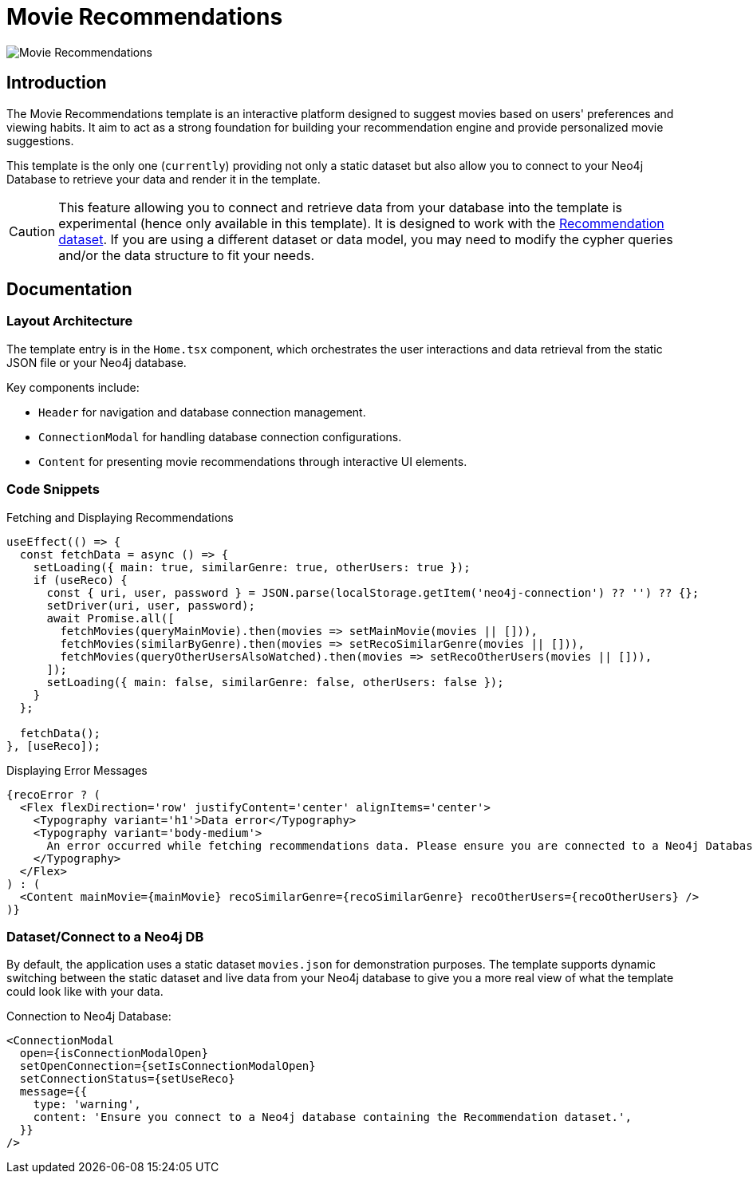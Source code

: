 = Movie Recommendations

image::Templates/FeaturedMovie.png[Movie Recommendations,align="center"]

== Introduction

The Movie Recommendations template is an interactive platform designed to suggest movies based on users' preferences and viewing habits. It aim to act as a strong foundation for building your recommendation engine and provide personalized movie suggestions.

This template is the only one (`currently`) providing not only a static dataset but also allow you to connect to your Neo4j Database to retrieve your data and render it in the template.

CAUTION: This feature allowing you to connect and retrieve data from your database into the template is experimental (hence only available in this template). It is designed to work with the https://github.com/neo4j-graph-examples/recommendations[Recommendation dataset]. If you are using a different dataset or data model, you may need to modify the cypher queries and/or the data structure to fit your needs. 

== Documentation

=== Layout Architecture

The template entry is in the `Home.tsx` component, which orchestrates the user interactions and data retrieval from the static JSON file or your Neo4j database.

Key components include:

- `Header` for navigation and database connection management.
- `ConnectionModal` for handling database connection configurations.
- `Content` for presenting movie recommendations through interactive UI elements.

=== Code Snippets

.Fetching and Displaying Recommendations

[source,tsx]
----
useEffect(() => {
  const fetchData = async () => {
    setLoading({ main: true, similarGenre: true, otherUsers: true });
    if (useReco) {
      const { uri, user, password } = JSON.parse(localStorage.getItem('neo4j-connection') ?? '') ?? {};
      setDriver(uri, user, password);
      await Promise.all([
        fetchMovies(queryMainMovie).then(movies => setMainMovie(movies || [])),
        fetchMovies(similarByGenre).then(movies => setRecoSimilarGenre(movies || [])),
        fetchMovies(queryOtherUsersAlsoWatched).then(movies => setRecoOtherUsers(movies || [])),
      ]);
      setLoading({ main: false, similarGenre: false, otherUsers: false });
    }
  };

  fetchData();
}, [useReco]);
----

.Displaying Error Messages

[source,tsx]
----
{recoError ? (
  <Flex flexDirection='row' justifyContent='center' alignItems='center'>
    <Typography variant='h1'>Data error</Typography>
    <Typography variant='body-medium'>
      An error occurred while fetching recommendations data. Please ensure you are connected to a Neo4j Database.
    </Typography>
  </Flex>
) : (
  <Content mainMovie={mainMovie} recoSimilarGenre={recoSimilarGenre} recoOtherUsers={recoOtherUsers} />
)}
----

=== Dataset/Connect to a Neo4j DB

By default, the application uses a static dataset `movies.json` for demonstration purposes. The template supports dynamic switching between the static dataset and live data from your Neo4j database to give you a more real view of what the template could look like with your data.

.Connection to Neo4j Database:

[source,tsx]
----
<ConnectionModal
  open={isConnectionModalOpen}
  setOpenConnection={setIsConnectionModalOpen}
  setConnectionStatus={setUseReco}
  message={{
    type: 'warning',
    content: 'Ensure you connect to a Neo4j database containing the Recommendation dataset.',
  }}
/>
----

